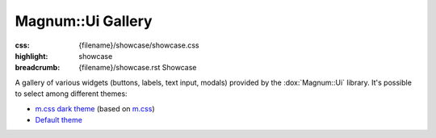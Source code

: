 Magnum::Ui Gallery
##################

:css: {filename}/showcase/showcase.css
:highlight: showcase
:breadcrumb: {filename}/showcase.rst Showcase

A gallery of various widgets (buttons, labels, text input, modals) provided by
the :dox:`Magnum::Ui` library. It's possible to select among different themes:

-   `m.css dark theme <?>`_ (based on `m.css <http://mcss.mosra.cz>`_)
-   `Default theme <?style=default>`_

.. note-warning::

    This is a preview of an experimental work-in-progress feature. It is not
    yet fully tested and documented and may not behave properly on all
    platforms. Bug reports very welcome!

.. raw:: html

    <div id="container">
      <div id="sizer"><div id="expander"><div id="listener">
        <canvas id="module" tabindex="0"></canvas>
        <div id="status">Initialization...</div>
        <div id="status-description"></div>
        <script async="async" src="{filename}/showcase/magnum-ui-gallery/magnum-ui-gallery.js"></script>
        <script src="{filename}/showcase/EmscriptenApplication.js"></script>
      </div></div></div>
    </div>

.. block-warning:: Doesn't work?

    This example requires `WebAssembly <http://webassembly.org/>`_-capable
    browser with WebGL 2 enabled. See the `Showcase <{filename}/showcase.rst>`_
    page for more information; you can also report a bug either for the
    :gh:`UI library itself <mosra/magnum-extras>` or
    :gh:`for the website <mosra/magnum-website>`. Feedback welcome!

.. block-info:: Documentation

    See the :dox:`magnum-ui-gallery` app documentation for more information.
    Again, please note that this is an experimental feature and the
    documentation is not yet finished.
